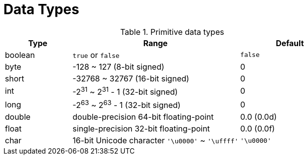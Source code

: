 = Data Types
:imagesdir: ./images
:icons: font

// refs
//:corejava-book-url: https://horstmann.com/corejava


.Primitive data types
[cols="2,5,3", options=header]
|===
|Type
|Range
|Default

|boolean
|`true` or `false`
|`false`

|byte
|-128 ~ 127 (8-bit signed)
|0

|short
|-32768 ~ 32767 (16-bit signed)
|0

|int
|-2^31^ ~ 2^31^ - 1 (32-bit signed)
|0

|long
|-2^63^ ~ 2^63^ - 1 (32-bit signed)
|0

|double
|double-precision 64-bit floating-point
|0.0 (0.0d)

|float
|single-precision 32-bit floating-point
|0.0 (0.0f)

|char
|16-bit Unicode character `'\u0000'` ~ `'\uffff'`
|`'\u0000'`
|===
